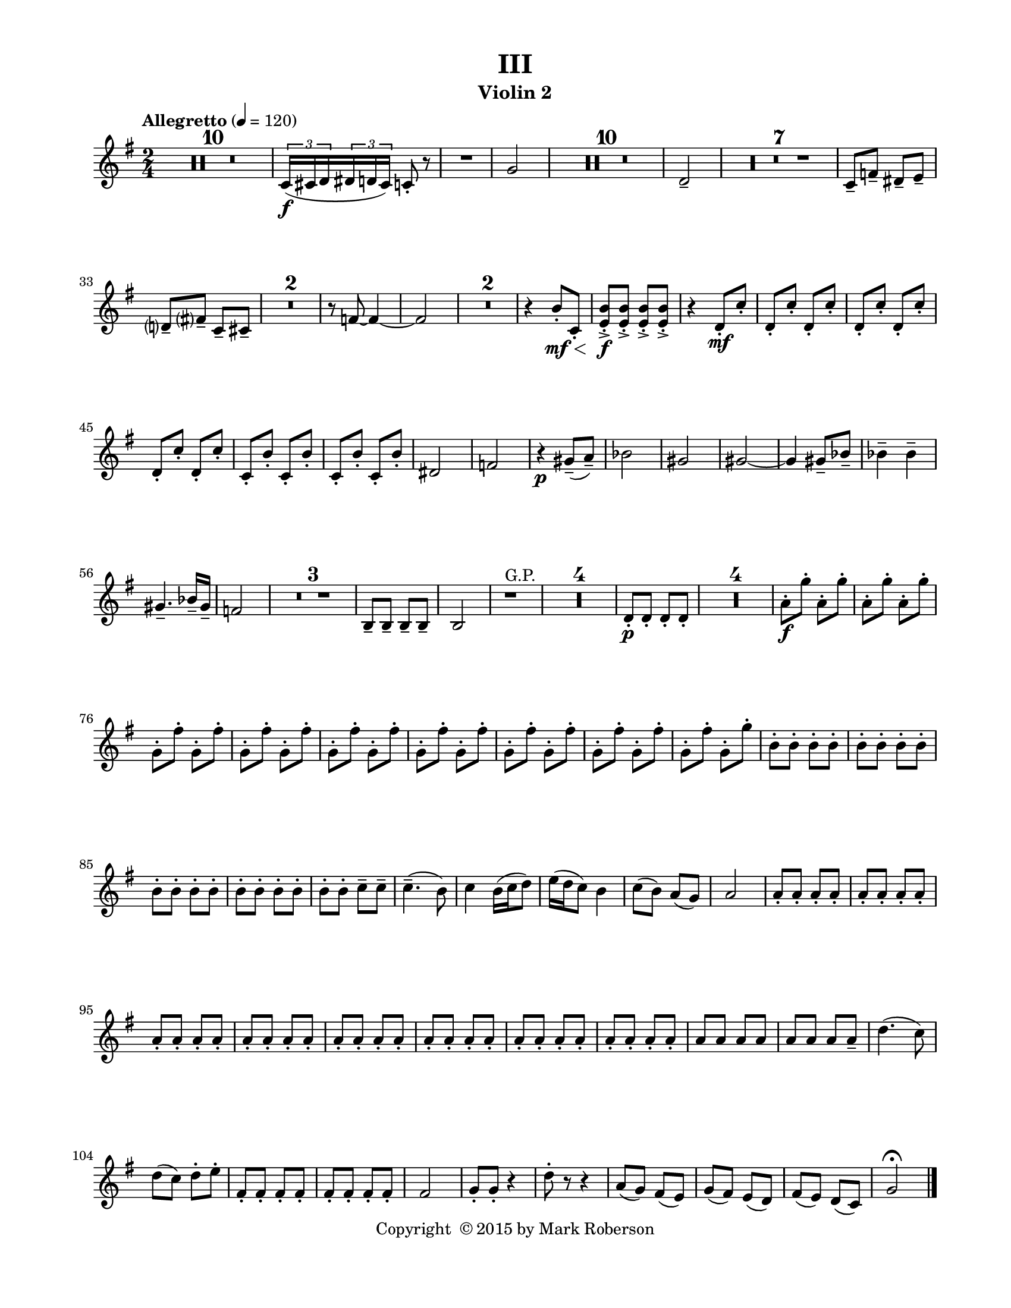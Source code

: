 \version "2.12.0"
#(set-default-paper-size "letter")
#(set-global-staff-size 18)

\paper {
  line-width    = 180\mm
  left-margin   = 20\mm
  top-margin    = 10\mm
  bottom-margin = 15\mm
  indent = 0 \mm 
  ragged-last-bottom = ##f
  ragged-bottom = ##f  
  }

\header {
    title = "III"
    tagline = ##f
    copyright = \markup { "Copyright "\char ##x00A9 "2015 by Mark Roberson" }
    instrument = "Violin 2"                     %% CHANGE INSTRUMENT NAME
    }

AvoiceAA = \relative c'{
    \clef treble
    %staffkeysig
    \key g \major 
    %bartimesig: 
    \time 2/4 
    \tempo "Allegretto" 4 = 120  
    R2 *10   | % 
    \times 2/3{c16( \f cis d  } \times 2/3{dis d cis)  } c8-.  r      | % 11
    R2  | % 
    g'2      | % 13
    R2 *10  | % 
    d2--       | % 24
    R2 *7  | % 
    c8--  f--  dis--  e--       | % 32
    d--  fis--  c--  cis--       | % 33
    R2 *2  | % 
    r8 f~ f4~      | % 36
    f2      | % 37
    R2 *2  | % 
    r4 b8-. \mf \< c,-.       | % 40
    <e b'>-. -> \f <e b'>-. ->  <e b'>-. ->  <e b'>-. ->       | % 41
    r4 d8-. \mf  c'-.       | % 42
    d,-.  c'-.  d,-.  c'-.       | % 43
    d,-.  c'-.  d,-.  c'-.       | % 44
    d,-.  c'-.  d,-.  c'-.       | % 45
    c,-.  b'-.  c,-.  b'-.       | % 46
    c,-.  b'-.  c,-.  b'-.       | % 47
    dis,2      | % 48
    f      | % 49
    r4 \p gis8-- ( a-- )      | % 50
    bes2      | % 51
    gis      | % 52
    gis~      | % 53
    gis4 gis8--  bes--       | % 54
    bes4--  bes--       | % 55
    gis4.--  bes16--  gis--       | % 56
    f2      | % 57
    R2 *3  | % 
    b,8--  b--  b--  b--       | % 61
    b2      | % 62
    r1 ^\markup {\upright  "G.P."}      | % 63
    R2 *4  | % 
    d8-. \p  d-.  d-.  d-.       | % 68
    R2 *4  | % 
    a'8-. \f g'-.  a,-.  g'-.       | % 73
    a,-.  g'-.  a,-.  g'-.       | % 74
    g,-.  fis'-.  g,-.  fis'-.       | % 75
    g,-.  fis'-.  g,-.  fis'-.       | % 76
    g,-.  fis'-.  g,-.  fis'-.       | % 77
    g,-.  fis'-.  g,-.  fis'-.       | % 78
    g,-.  fis'-.  g,-.  fis'-.       | % 79
    g,-.  fis'-.  g,-.  fis'-.       | % 80
    g,-.  fis'-.  g,-.  g'-.       | % 81
    b,-.  b-.  b-.  b-.       | % 82
    b-.  b-.  b-.  b-.       | % 83
    b-.  b-.  b-.  b-.       | % 84
    b-.  b-.  b-.  b-.       | % 85
    b-.  b-.  c--  c--       | % 86
    c4.-- ( b8)      | % 87
    c4 b16( c d8)      | % 88
    e16( d c8) b4      | % 89
    c8( b) a( g)      | % 90
    a2      | % 91
    a8-.  a-.  a-.  a-.       | % 92
    a-.  a-.  a-.  a-.       | % 93
    a-.  a-.  a-.  a-.       | % 94
    a-.  a-.  a-.  a-.       | % 95
    a-.  a-.  a-.  a-.       | % 96
    a-.  a-.  a-.  a-.       | % 97
    a-.  a-.  a-.  a-.       | % 98
    a-.  a-.  a-.  a-.       | % 99
    a a a a      | % 100
    a a a a--       | % 101
    d4.( c8)      | % 102
    d( c) d-.  e-.       | % 103
    fis,-.  fis-.  fis-.  fis-.       | % 104
    fis-.  fis-.  fis-.  fis-.       | % 105
    fis2      | % 106
    g8-.  g-.  r4      | % 107
    d'8-.  r r4      | % 108
    a8( g) fis( e)      | % 109
    g( fis) e( d)      | % 110
    fis( e) d( c)    | % 111
    g'2\fermata  \bar "|." 
}% end of last bar in partorvoice

ApartA =  << 
  %    \mergeDifferentlyHeadedOn
  %    \mergeDifferentlyDottedOn 
  %        \context Voice = AvoiceAA{\voiceOne \AvoiceAA}\\ 
        \context Voice = AvoiceAA{ \AvoiceAA }
        >> 


\score { 
    << 
        \context Staff = ApartA << 
            \ApartA
        >>

      \set Score.skipBars = ##t
       #(set-accidental-style 'modern-cautionary)
      \set Score.markFormatter = #format-mark-box-letters %%boxed rehearsal-marks
  >>
}%% end of score-block 
